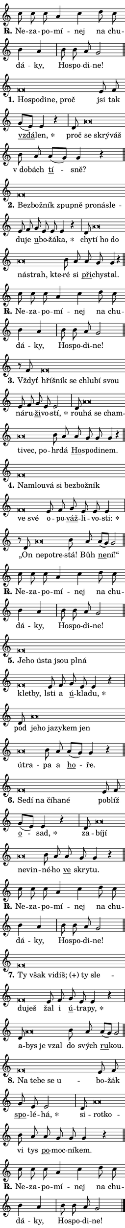 \version "2.22.1"
\header { tagline = "" }
\paper {
  indent = 0\cm
  top-margin = 0\cm
  right-margin = 0\cm
  bottom-margin = 0\cm
  left-margin = 0\cm
  paper-width = 7\cm
  page-breaking = #ly:one-page-breaking
  system-system-spacing.basic-distance = #11
  score-system-spacing.basic-distance = #11.3
  ragged-last = ##f
}


%% Author: Thomas Morley
%% https://lists.gnu.org/archive/html/lilypond-user/2020-05/msg00002.html
#(define (line-position grob)
"Returns position of @var[grob} in current system:
   @code{'start}, if at first time-step
   @code{'end}, if at last time-step
   @code{'middle} otherwise
"
  (let* ((col (ly:item-get-column grob))
         (ln (ly:grob-object col 'left-neighbor))
         (rn (ly:grob-object col 'right-neighbor))
         (col-to-check-left (if (ly:grob? ln) ln col))
         (col-to-check-right (if (ly:grob? rn) rn col))
         (break-dir-left
           (and
             (ly:grob-property col-to-check-left 'non-musical #f)
             (ly:item-break-dir col-to-check-left)))
         (break-dir-right
           (and
             (ly:grob-property col-to-check-right 'non-musical #f)
             (ly:item-break-dir col-to-check-right))))
        (cond ((eqv? 1 break-dir-left) 'start)
              ((eqv? -1 break-dir-right) 'end)
              (else 'middle))))

#(define (tranparent-at-line-position vctor)
  (lambda (grob)
  "Relying on @code{line-position} select the relevant enry from @var{vctor}.
Used to determine transparency,"
    (case (line-position grob)
      ((end) (not (vector-ref vctor 0)))
      ((middle) (not (vector-ref vctor 1)))
      ((start) (not (vector-ref vctor 2))))))

noteHeadBreakVisibility =
#(define-music-function (break-visibility)(vector?)
"Makes @code{NoteHead}s transparent relying on @var{break-visibility}"
#{
  \override NoteHead.transparent =
    #(tranparent-at-line-position break-visibility)
#})

#(define delete-ledgers-for-transparent-note-heads
  (lambda (grob)
    "Reads whether a @code{NoteHead} is transparent.
If so this @code{NoteHead} is removed from @code{'note-heads} from
@var{grob}, which is supposed to be @code{LedgerLineSpanner}.
As a result ledgers are not printed for this @code{NoteHead}"
    (let* ((nhds-array (ly:grob-object grob 'note-heads))
           (nhds-list
             (if (ly:grob-array? nhds-array)
                 (ly:grob-array->list nhds-array)
                 '()))
           ;; Relies on the transparent-property being done before
           ;; Staff.LedgerLineSpanner.after-line-breaking is executed.
           ;; This is fragile ...
           (to-keep
             (remove
               (lambda (nhd)
                 (ly:grob-property nhd 'transparent #f))
               nhds-list)))
      ;; TODO find a better method to iterate over grob-arrays, similiar
      ;; to filter/remove etc for lists
      ;; For now rebuilt from scratch
      (set! (ly:grob-object grob 'note-heads)  '())
      (for-each
        (lambda (nhd)
          (ly:pointer-group-interface::add-grob grob 'note-heads nhd))
        to-keep))))

hideNotes = {
  \noteHeadBreakVisibility #begin-of-line-visible
}
unHideNotes = {
  \noteHeadBreakVisibility #all-visible
}

% work-around for resetting accidentals
% https://lilypond.org/doc/v2.23/Documentation/notation/displaying-rhythms#unmetered-music
cadenzaMeasure = {
  \cadenzaOff
  \partial 1024 s1024
  \cadenzaOn
}

#(define-markup-command (accent layout props text) (markup?)
  "Underline accented syllable"
  (interpret-markup layout props
    #{\markup \override #'(offset . 4.3) \underline { #text }#}))

responsum = \markup \concat {
  "R" \hspace #-1.05 \path #0.1 #'((moveto 0 0.07) (lineto 0.9 0.8)) \hspace #0.05 "."
}

\layout {
    \context {
        \Staff
        \remove "Time_signature_engraver"
        \override LedgerLineSpanner.after-line-breaking = #delete-ledgers-for-transparent-note-heads
    }
    \context {
        \Voice {
            \override NoteHead.output-attributes = #'((class . "notehead"))
            \override Hairpin.height = #0.55
        }
    }
    \context {
        \Lyrics {
            \override StanzaNumber.output-attributes = #'((class . "stanzanumber"))
            \override LyricSpace.minimum-distance = #0.9
            \override LyricText.font-name = #"TeX Gyre Schola"
            \override LyricText.font-size = 1
            \override StanzaNumber.font-name = #"TeX Gyre Schola Bold"
            \override StanzaNumber.font-size = 1
        }
    }
}

% magnetic-lyrics.ily
%
%   written by
%     Jean Abou Samra <jean@abou-samra.fr>
%     Werner Lemberg <wl@gnu.org>
%
%   adapted by
%     Jiri Hon <jiri.hon@gmail.com>
%
% Version 2022-Apr-15

% https://www.mail-archive.com/lilypond-user@gnu.org/msg149350.html

#(define (Left_hyphen_pointer_engraver context)
   "Collect syllable-hyphen-syllable occurrences in lyrics and store
them in properties.  This engraver only looks to the left.  For
example, if the lyrics input is @code{foo -- bar}, it does the
following.

@itemize @bullet
@item
Set the @code{text} property of the @code{LyricHyphen} grob between
@q{foo} and @q{bar} to @code{foo}.

@item
Set the @code{left-hyphen} property of the @code{LyricText} grob with
text @q{foo} to the @code{LyricHyphen} grob between @q{foo} and
@q{bar}.
@end itemize

Use this auxiliary engraver in combination with the
@code{lyric-@/text::@/apply-@/magnetic-@/offset!} hook."
   (let ((hyphen #f)
         (text #f))
     (make-engraver
      (acknowledgers
       ((lyric-syllable-interface engraver grob source-engraver)
        (set! text grob)))
      (end-acknowledgers
       ((lyric-hyphen-interface engraver grob source-engraver)
        ;(when (not (grob::has-interface grob 'lyric-space-interface))
          (set! hyphen grob)));)
      ((stop-translation-timestep engraver)
       (when (and text hyphen)
         (ly:grob-set-object! text 'left-hyphen hyphen))
       (set! text #f)
       (set! hyphen #f)))))

#(define (lyric-text::apply-magnetic-offset! grob)
   "If the space between two syllables is less than the value in
property @code{LyricText@/.details@/.squash-threshold}, move the right
syllable to the left so that it gets concatenated with the left
syllable.

Use this function as a hook for
@code{LyricText@/.after-@/line-@/breaking} if the
@code{Left_@/hyphen_@/pointer_@/engraver} is active."
   (let ((hyphen (ly:grob-object grob 'left-hyphen #f)))
     (when hyphen
       (let ((left-text (ly:spanner-bound hyphen LEFT)))
         (when (grob::has-interface left-text 'lyric-syllable-interface)
           (let* ((common (ly:grob-common-refpoint grob left-text X))
                  (this-x-ext (ly:grob-extent grob common X))
                  (left-x-ext
                   (begin
                     ;; Trigger magnetism for left-text.
                     (ly:grob-property left-text 'after-line-breaking)
                     (ly:grob-extent left-text common X)))
                  ;; `delta` is the gap width between two syllables.
                  (delta (- (interval-start this-x-ext)
                            (interval-end left-x-ext)))
                  (details (ly:grob-property grob 'details))
                  (threshold (assoc-get 'squash-threshold details 0.2)))
             (when (< delta threshold)
               (let* (;; We have to manipulate the input text so that
                      ;; ligatures crossing syllable boundaries are not
                      ;; disabled.  For languages based on the Latin
                      ;; script this is essentially a beautification.
                      ;; However, for non-Western scripts it can be a
                      ;; necessity.
                      (lt (ly:grob-property left-text 'text))
                      (rt (ly:grob-property grob 'text))
                      (is-space (grob::has-interface hyphen 'lyric-space-interface))
                      (space (if is-space " " ""))
                      (space-markup (grob-interpret-markup grob " "))
                      (space-size (interval-length (ly:stencil-extent space-markup X)))
                      (extra-delta (if is-space space-size 0))
                      ;; Append new syllable.
                      (ltrt-space (if (and (string? lt) (string? rt))
                                (string-append lt space rt)
                                (make-concat-markup (list lt space rt))))
                      ;; Right-align `ltrt` to the right side.
                      (ltrt-space-markup (grob-interpret-markup
                               grob
                               (make-translate-markup
                                (cons (interval-length this-x-ext) 0)
                                (make-right-align-markup ltrt-space)))))
                 (begin
                   ;; Don't print `left-text`.
                   (ly:grob-set-property! left-text 'stencil #f)
                   ;; Set text and stencil (which holds all collected
                   ;; syllables so far) and shift it to the left.
                   (ly:grob-set-property! grob 'text ltrt-space)
                   (ly:grob-set-property! grob 'stencil ltrt-space-markup)
                   (ly:grob-translate-axis! grob (- (- delta extra-delta)) X))))))))))


#(define (lyric-hyphen::displace-bounds-first grob)
   ;; Make very sure this callback isn't triggered too early.
   (let ((left (ly:spanner-bound grob LEFT))
         (right (ly:spanner-bound grob RIGHT)))
     (ly:grob-property left 'after-line-breaking)
     (ly:grob-property right 'after-line-breaking)
     (ly:lyric-hyphen::print grob)))

squashThreshold = #0.4

\layout {
  \context {
    \Lyrics
    \consists #Left_hyphen_pointer_engraver
    \override LyricText.after-line-breaking =
      #lyric-text::apply-magnetic-offset!
    \override LyricHyphen.stencil = #lyric-hyphen::displace-bounds-first
    \override LyricText.details.squash-threshold = \squashThreshold
    \override LyricHyphen.minimum-distance = 0
    \override LyricHyphen.minimum-length = \squashThreshold
  }
}

squash = \override LyricText.details.squash-threshold = 9999
unSquash = \override LyricText.details.squash-threshold = \squashThreshold

left = \override LyricText.self-alignment-X = #LEFT
unLeft = \revert LyricText.self-alignment-X

starOffset = #(lambda (grob) 
                (let ((x_offset (ly:self-alignment-interface::aligned-on-x-parent grob)))
                  (if (= x_offset 0) 0 (+ x_offset 1.2))))

star = #(define-music-function (syllable)(string?)
"Append star separator at the end of a syllable"
#{
  \once \override LyricText.X-offset = #starOffset
  \lyricmode { \markup {
    #syllable
    \override #'((font-name . "TeX Gyre Schola Bold")) \hspace #0.2 \lower #0.65 \larger "*"
  } }
#})

starAccent = #(define-music-function (syllable)(string?)
"Append star separator at the end of a syllable and make accent"
#{
  \once \override LyricText.X-offset = #starOffset
  \lyricmode { \markup {
    \accent #syllable
    \override #'((font-name . "TeX Gyre Schola Bold")) \hspace #0.2 \lower #0.65 \larger "*"
  } }
#})

breath = #(define-music-function (syllable)(string?)
"Append breathing indicator at the end of a syllable"
#{
  \lyricmode { \markup { #syllable "+" } }
#})

optionalBreath = #(define-music-function (syllable)(string?)
"Append optional breathing indicator at the end of a syllable"
#{
  \lyricmode { \markup { #syllable "(+)" } }
#})


\score {
    <<
        \new Voice = "melody" { \cadenzaOn \key c \major \relative { c''8 c c a4 c \bar "" d8 c \bar "" b4 a \cadenzaMeasure \bar "|" b8 b a g2 \cadenzaMeasure \bar "||" \break } }
        \new Lyrics \lyricsto "melody" { \lyricmode { \set stanza = \responsum
Ne -- za -- po -- mí -- nej na chu -- dá -- ky, Ho -- spo -- di -- ne! } }
    >>
    \layout {}
}

\score {
    <<
        \new Voice = "melody" { \cadenzaOn \key c \major \relative { f'\breve*1/16 \hideNotes \breve*1/16 \bar "" \breve*1/16 \bar "" \breve*1/16 \breve*1/16 \bar "" \unHideNotes e8 f \bar "" g[( e)] e4 r \cadenzaMeasure \bar "|" d8 a'\breve*1/16 \hideNotes \breve*1/16 \breve*1/16 \bar "" \unHideNotes b8 a \bar "" a[( g)] g4 r \cadenzaMeasure \bar "||" \break } }
        \new Lyrics \lyricsto "melody" { \lyricmode { \set stanza = "1."
\left Ho -- \squash spo -- di -- ne, proč \unLeft \unSquash jsi tak \markup \accent vzdá -- \star len, proč \left se \squash skrý -- váš \unLeft \unSquash "v do" -- bách \markup \accent tí -- sně? } }
    >>
    \layout {}
}

\score {
    <<
        \new Voice = "melody" { \cadenzaOn \key c \major \relative { f'\breve*1/16 \hideNotes \breve*1/16 \bar "" \breve*1/16 \bar "" \breve*1/16 \bar "" \breve*1/16 \bar "" \breve*1/16 \bar "" \breve*1/16 \breve*1/16 \bar "" \unHideNotes e8 f \bar "" g e e e4 r \cadenzaMeasure \bar "|" d8 a'\breve*1/16 \hideNotes \breve*1/16 \bar "" \breve*1/16 \bar "" \breve*1/16 \bar "" \breve*1/16 \breve*1/16 \bar "" \unHideNotes b8 a \bar "" a g g4 r \cadenzaMeasure \bar "||" \break } }
        \new Lyrics \lyricsto "melody" { \lyricmode { \set stanza = "2."
\left Bez -- \squash bož -- ník zpup -- ně pro -- ná -- sle -- \unLeft \unSquash du -- je \markup \accent u -- bo -- žá -- \star ka, chy -- \left tí \squash ho do ná -- strah, kte -- \unLeft \unSquash ré si \markup \accent při -- chy -- stal. } }
    >>
    \layout {}
}

\score {
    <<
        \new Voice = "melody" { \cadenzaOn \key c \major \relative { c''8 c c a4 c \bar "" d8 c \bar "" b4 a \cadenzaMeasure \bar "|" b8 b a g2 \cadenzaMeasure \bar "||" \break } }
        \new Lyrics \lyricsto "melody" { \lyricmode { \set stanza = \responsum
Ne -- za -- po -- mí -- nej na chu -- dá -- ky, Ho -- spo -- di -- ne! } }
    >>
    \layout {}
}

\score {
    <<
        \new Voice = "melody" { \cadenzaOn \key c \major \relative { r8 f'8 f\breve*1/16 \hideNotes \breve*1/16 \bar "" \breve*1/16 \bar "" \breve*1/16 \bar "" \breve*1/16 \breve*1/16 \bar "" \unHideNotes e8 f \bar "" g e e2 \cadenzaMeasure \bar "|" d8 a'\breve*1/16 \hideNotes \breve*1/16 \bar "" \breve*1/16 \bar "" \breve*1/16 \bar "" \breve*1/16 \breve*1/16 \bar "" \unHideNotes b8 a \bar "" a g g g4 r \cadenzaMeasure \bar "||" \break } }
        \new Lyrics \lyricsto "melody" { \lyricmode { \set stanza = "3."
Vždyť \left hří -- \squash šník se chlu -- bí svou \unLeft \unSquash ná -- ru -- \markup \accent ži -- vo -- \star stí, rou -- \left há \squash se cham -- ti -- vec, po -- \unLeft \unSquash hr -- dá \markup \accent Ho -- spo -- di -- nem. } }
    >>
    \layout {}
}

\score {
    <<
        \new Voice = "melody" { \cadenzaOn \key c \major \relative { f'\breve*1/16 \hideNotes \breve*1/16 \bar "" \breve*1/16 \bar "" \breve*1/16 \bar "" \breve*1/16 \bar "" \breve*1/16 \bar "" \breve*1/16 \bar "" \breve*1/16 \breve*1/16 \bar "" \unHideNotes e8 f \bar "" g e e e4 \cadenzaMeasure \bar "|" r8 d8 a'\breve*1/16 \hideNotes \breve*1/16 \breve*1/16 \bar "" \unHideNotes b8 a \bar "" a[( g)] g2 \cadenzaMeasure \bar "||" \break } }
        \new Lyrics \lyricsto "melody" { \lyricmode { \set stanza = "4."
\left Na -- \squash mlou -- vá si bez -- bož -- ník ve své \unLeft \unSquash o -- po -- \markup \accent váž -- li -- vo -- \star sti: „On \left ne -- \squash po -- tre -- \unLeft \unSquash stá! Bůh \markup \accent ne -- ní!“ } }
    >>
    \layout {}
}

\score {
    <<
        \new Voice = "melody" { \cadenzaOn \key c \major \relative { c''8 c c a4 c \bar "" d8 c \bar "" b4 a \cadenzaMeasure \bar "|" b8 b a g2 \cadenzaMeasure \bar "||" \break } }
        \new Lyrics \lyricsto "melody" { \lyricmode { \set stanza = \responsum
Ne -- za -- po -- mí -- nej na chu -- dá -- ky, Ho -- spo -- di -- ne! } }
    >>
    \layout {}
}

\score {
    <<
        \new Voice = "melody" { \cadenzaOn \key c \major \relative { f'\breve*1/16 \hideNotes \breve*1/16 \bar "" \breve*1/16 \bar "" \breve*1/16 \bar "" \breve*1/16 \bar "" \breve*1/16 \bar "" \breve*1/16 \bar "" \breve*1/16 \breve*1/16 \bar "" \unHideNotes e8 f \bar "" g e e4 r \cadenzaMeasure \bar "|" d8 a'\breve*1/16 \hideNotes \breve*1/16 \bar "" \breve*1/16 \bar "" \breve*1/16 \bar "" \breve*1/16 \bar "" \breve*1/16 \bar "" \breve*1/16 \breve*1/16 \bar "" \unHideNotes b8 a \bar "" a[( g)] g4 r \cadenzaMeasure \bar "||" \break } }
        \new Lyrics \lyricsto "melody" { \lyricmode { \set stanza = "5."
\left Je -- \squash ho ú -- sta jsou pl -- ná klet -- by, \unLeft \unSquash lsti a \markup \accent ú -- kla -- \star du, pod \left je -- \squash ho ja -- zy -- kem jen ú -- tra -- \unLeft \unSquash pa a \markup \accent ho -- ře. } }
    >>
    \layout {}
}

\score {
    <<
        \new Voice = "melody" { \cadenzaOn \key c \major \relative { f'\breve*1/16 \hideNotes \breve*1/16 \bar "" \breve*1/16 \bar "" \breve*1/16 \bar "" \breve*1/16 \breve*1/16 \bar "" \unHideNotes e8 f \bar "" g[( e)] e4 r \cadenzaMeasure \bar "|" d8 a'\breve*1/16 \hideNotes \breve*1/16 \bar "" \breve*1/16 \breve*1/16 \bar "" \unHideNotes b8 a \bar "" a g g4 r \cadenzaMeasure \bar "||" \break } }
        \new Lyrics \lyricsto "melody" { \lyricmode { \set stanza = "6."
\left Se -- \squash dí na čí -- ha -- né \unLeft \unSquash pob -- líž \markup \accent o -- \star sad, za -- \left bí -- \squash jí ne -- vin -- \unLeft \unSquash né -- ho \markup \accent ve skry -- tu. } }
    >>
    \layout {}
}

\score {
    <<
        \new Voice = "melody" { \cadenzaOn \key c \major \relative { c''8 c c a4 c \bar "" d8 c \bar "" b4 a \cadenzaMeasure \bar "|" b8 b a g2 \cadenzaMeasure \bar "||" \break } }
        \new Lyrics \lyricsto "melody" { \lyricmode { \set stanza = \responsum
Ne -- za -- po -- mí -- nej na chu -- dá -- ky, Ho -- spo -- di -- ne! } }
    >>
    \layout {}
}

\score {
    <<
        \new Voice = "melody" { \cadenzaOn \key c \major \relative { f'\breve*1/16 \hideNotes \breve*1/16 \bar "" \breve*1/16 \bar "" \breve*1/16 \bar "" \breve*1/16 \bar "" \breve*1/16 \bar "" \breve*1/16 \breve*1/16 \bar "" \unHideNotes e8 f \bar "" g e e4 r \cadenzaMeasure \bar "|" d8 a'\breve*1/16 \hideNotes \breve*1/16 \breve*1/16 \bar "" \unHideNotes b8 a \bar "" a[( g)] g2 \cadenzaMeasure \bar "||" \break } }
        \new Lyrics \lyricsto "melody" { \lyricmode { \set stanza = "7."
\left Ty \squash však vi -- \optionalBreath díš; ty sle -- du -- ješ \unLeft \unSquash žal i \markup \accent ú -- tra -- \star py, a -- \left bys \squash je vzal \unLeft \unSquash do svých \markup \accent ru -- kou. } }
    >>
    \layout {}
}

\score {
    <<
        \new Voice = "melody" { \cadenzaOn \key c \major \relative { f'\breve*1/16 \hideNotes \breve*1/16 \bar "" \breve*1/16 \bar "" \breve*1/16 \breve*1/16 \bar "" \unHideNotes e8 f \bar "" g e e2 \cadenzaMeasure \bar "|" d8 a'\breve*1/16 \hideNotes \breve*1/16 \bar "" \unHideNotes b8 a \bar "" a g g g4 r \cadenzaMeasure \bar "||" \break } }
        \new Lyrics \lyricsto "melody" { \lyricmode { \set stanza = "8."
\left Na \squash te -- be se u -- \unLeft \unSquash bo -- žák \markup \accent spo -- lé -- \star há, si -- \left rot -- \squash ko -- \unLeft \unSquash vi tys \markup \accent po -- moc -- ní -- kem. } }
    >>
    \layout {}
}

\score {
    <<
        \new Voice = "melody" { \cadenzaOn \key c \major \relative { c''8 c c a4 c \bar "" d8 c \bar "" b4 a \cadenzaMeasure \bar "|" b8 b a g2 \cadenzaMeasure \bar "||" \break } \bar "|." }
        \new Lyrics \lyricsto "melody" { \lyricmode { \set stanza = \responsum
Ne -- za -- po -- mí -- nej na chu -- dá -- ky, Ho -- spo -- di -- ne! } }
    >>
    \layout {}
}
